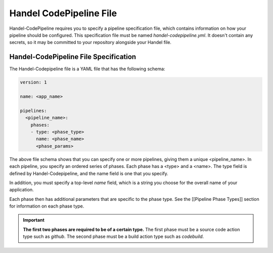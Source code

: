 .. _handel-codepipeline-file:

Handel CodePipeline File
========================
Handel-CodePipeline requires you to specify a pipeline specification file, which contains information on how your pipeline should be configured. This specification file must be named *handel-codepipeline.yml*. It doesn't contain any secrets, so it may be committed to your repository alongside your Handel file.

Handel-CodePipeline File Specification
--------------------------------------
The Handel-Codepipeline file is a YAML file that has the following schema:

.. code-block:: yaml
    
    version: 1

    name: <app_name>

    pipelines:
      <pipeline_name>:
        phases:
        - type: <phase_type>
          name: <phase_name>
          <phase_params>

The above file schema shows that you can specify one or more pipelines, giving them a unique <pipeline_name>. In each pipeline, you specify an ordered series of phases. Each phase has a <type> and a <name>. The type field is defined by Handel-Codepipeline, and the name field is one that you specify.

In addition, you must specify a top-level *name* field, which is a string you choose for the overall name of your application.

Each phase then has additional parameters that are specific to the phase type. See the [[Pipeline Phase Types]] section for information on each phase type.

.. IMPORTANT::

    **The first two phases are required to be of a certain type.** The first phase must be a source code action type such as *github*. The second phase must be a build action type such as *codebuild*.
